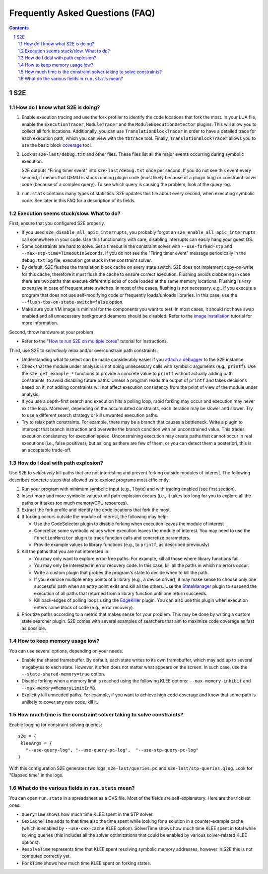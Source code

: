 ======================================
Frequently Asked Questions (FAQ)
======================================

.. contents::
.. sectnum::

S2E
===


How do I know what S2E is doing?
--------------------------------

1. Enable execution tracing and use the fork profiler to identify the code locations that fork the most.
   In your LUA file, enable the ``ExecutionTracer``, ``ModuleTracer`` and the ``ModuleExecutionDetector`` plugins.
   This will allow you to collect all fork locations. Additionally, you can use ``TranslationBlockTracer``  in order to
   have a detailed trace for each execution path, which you can view with the ``tbtrace`` tool. Finally, ``TranslationBlockTracer``
   allows you to use the basic block `coverage <Tools/CoverageGenerator.html>`_ tool.

2. Look at ``s2e-last/debug.txt`` and other files.
   These files list all the major events occurring during symbolic execution.

   S2E outputs "Firing timer event" into ``s2e-last/debug.txt`` once per second.
   If you do not see this event every second,
   it means that QEMU is stuck running plugin code (most likely because of a plugin bug)
   or constraint solver code (because of a complex query).
   To see which query is causing the problem, look at the query log.

3. ``run.stats`` contains many types of statistics. S2E updates this file about every second,
   when executing symbolic code. See later in this FAQ for a description of its fields.



Execution seems stuck/slow. What to do?
---------------------------------------

First, ensure that you configured S2E properly.

* If you used ``s2e_disable_all_apic_interrupts``, you probably forgot an ``s2e_enable_all_apic_interrupts`` call somewhere in your code.
  Use this functionality with care, disabling interrupts can easily hang your guest OS.

* Some constraints are hard to solve. Set a timeout in the constraint solver with ``--use-forked-stp`` and ``--max-stp-time=TimeoutInSeconds``.
  If you do not see the "Firing timer event" message periodically in the ``debug.txt`` log file, execution got stuck in the
  constraint solver.

* By default, S2E flushes the translation block cache on every state switch.
  S2E does not implement copy-on-write for this cache, therefore it must flush
  the cache to ensure correct execution. Flushing avoids clobbering in case
  there are two paths that execute different pieces of code loaded at the same memory locations.
  Flushing is *very* expensive in case of frequent state switches. In most of the cases, flushing is not necessary, e.g., if you
  execute a program that does not use self-modifying code or frequently loads/unloads libraries. In this case,
  use the ``--flush-tbs-on-state-switch=false`` option.

* Make sure your VM image is minimal for the components you want to test. In most cases, it should not have swap enabled
  and all unnecessary background deamons should be disabled. Refer to the `image installation <ImageInstallation.html>`_ tutorial for
  more information.


Second, throw hardware at your problem

* Refer to the "`How to run S2E on multiple cores <Howtos/Parallel.html>`_" tutorial for instructions.

Third, use S2E to *selectively* relax and/or overconstrain path constraints.

* Understanding what to select can be made considerably easier if you `attach a debugger <Howtos/Debugging.html>`_ to the S2E instance.

* Check that the module under analysis is not doing unnecessary calls with symbolic arguments (e.g., ``printf``).
  Use the ``s2e_get_example_*`` functions to provide a concrete value to ``printf``  without actually adding path
  constraints, to avoid disabling future paths. Unless a program reads the output of ``printf`` and takes decisions
  based on it, not adding constraints will not affect execution consistency from the point of view of the module under analysis.

* If you use a depth-first search and execution hits a polling loop, rapid forking may occur and execution may never exit the loop.
  Moreover, depending on the accumulated constraints, each iteration may be slower and slower.
  Try to use a different search strategy or kill unwanted execution paths.

* Try to relax path constraints. For example, there may be a branch that causes a bottleneck. Write a plugin to intercept
  that branch instruction and overwrite the branch condition with an unconstrained value. This trades execution consistency
  for execution speed. Unconstraining execution may create paths that cannot occur in real executions (i.e., false positives), but as long as there
  are few of them, or you can detect them a posteriori, this is an acceptable trade-off.


How do I deal with path explosion?
-----------------------------------

Use S2E to *selectively* kill paths that are not interesting and prevent forking outside modules of interest.
The following describes concrete steps that allowed us to explore programs most efficiently.

1. Run your program with minimum symbolic input (e.g., 1 byte) and with tracing enabled (see first section).

2. Insert more and more symbolic values until path explosion occurs (i.e., it takes too long for you to explore all the paths
   or it takes too much memory/CPU resources).

3. Extract the fork profile and identify the code locations that fork the most.

4. If forking occurs outside the module of interest, the following may help:

   * Use the CodeSelector plugin to disable forking when execution leaves the module of interest
   * Concretize some symbolic values when execution leaves the module of interest. You may need to use the ``FunctionMonitor`` plugin
     to track function calls and concretize parameters.
   * Provide example values to library functions (e.g., to ``printf``, as described previously)

5. Kill the paths that you are not interested in:

   * You may only want to explore error-free paths. For example, kill all those where library functions fail.
   * You may only be interested in error recovery code. In this case, kill all the paths in which no errors occur.
   * Write a custom plugin that probes the program's state to decide when to kill the path.
   * If you exercise multiple entry points of a library (e.g., a device driver), it may make sense to choose only
     one successful path when an entry point exits and kill all the others. Use the `StateManager <Plugins/StateManager.html>`_ plugin to suspend
     the execution of all paths that returned from a library function until one return succeeds.
   * Kill back-edges of polling loops using the `EdgeKiller <Plugins/EdgeKiller.html>`_ plugin. You can also use
     this plugin when execution enters some block of code (e.g., error recovery).

6. Prioritize paths according to a metric that makes sense for your problem.
   This may be done by writing a custom state searcher plugin. S2E comes with several examples of searchers that aim to maximize code coverage
   as fast as possible.



How to keep memory usage low?
-------------------------------
You can use several options, depending on your needs.

*  Enable the shared framebuffer. By default, each state writes to its own framebuffer, which
   may add up to several megabytes to each state. However, it often does not matter what appears on
   the screen. In such case, use the ``--state-shared-memory=true`` option.

*  Disable forking when a memory limit is reached
   using the following KLEE options: ``--max-memory-inhibit`` and  ``--max-memory=MemoryLimitInMB``.

*  Explicitly kill unneeded paths. For example, if you want to achieve high code coverage and
   know that some path is unlikely to cover any new code, kill it.


How much time is the constraint solver taking to solve constraints?
-------------------------------------------------------------------

Enable logging for constraint solving queries:

::

   s2e = {
    kleeArgs = {
      "--use-query-log", "--use-query-pc-log",  "--use-stp-query-pc-log"
   }

With this configuration S2E generates two logs: ``s2e-last/queries.pc`` and ``s2e-last/stp-queries.qlog``.
Look for "Elapsed time" in the logs.


What do the various fields in ``run.stats`` mean?
-------------------------------------------------

You can open ``run.stats`` in a spreadsheet as a CVS file.
Most of the fields are self-explanatory. Here are the trickiest ones:

* ``QueryTime`` shows how much time KLEE spent in the STP solver.

* ``CexCacheTime`` adds to that time also the time spent while looking
  for a solution in a counter-example cache (which is enabled by ``--use-cex-cache`` KLEE option).
  SolverTime shows how much time KLEE spent in total while solving queries
  (this includes all the solver optimizations that could be enabled by various solver-related KLEE options).


* ``ResolveTime`` represents time that KLEE spent resolving symbolic
  memory addresses, however in S2E this is not computed correctly yet.


* ``ForkTime`` shows how much time KLEE spent on forking states.


